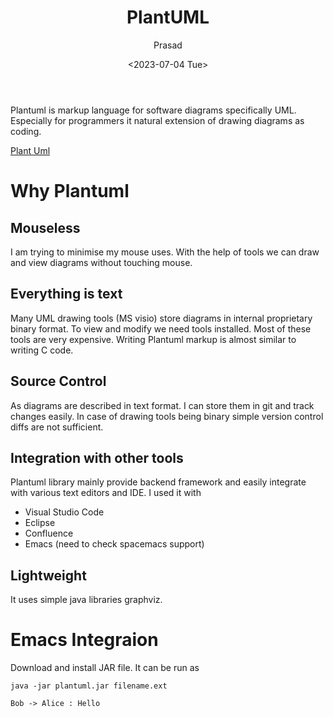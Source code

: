 #+options: ':nil -:nil ^:{} num:nil toc:nil
#+startupt:inlineimages
#+author: Prasad 
#+creator: Emacs 28.2 (Org mode 9.5.5 + ox-hugo)
#+hugo_with_locale:
#+hugo_front_matter_format: toml
#+hugo_level_offset: 1
#+hugo_preserve_filling:
#+hugo_delete_trailing_ws:
#+hugo_section: post
#+hugo_bundle:
#+hugo_base_dir: ../../
#+hugo_goldmark:
#+hugo_code_fence:
#+hugo_use_code_for_kbd:
#+hugo_prefer_hyphen_in_tags:
#+hugo_allow_spaces_in_tags:
#+hugo_auto_set_lastmod:
#+hugo_custom_front_matter:
#+hugo_blackfriday:
#+hugo_front_matter_key_replace:
#+hugo_date_format: %Y-%m-%dT%T%z
#+hugo_paired_shortcodes:
#+hugo_pandoc_citations:
#+bibliography:
#+html_container:
#+html_container_class:
#+hugo_aliases:
#+hugo_audio:
#+date: <2023-07-04 Tue>
#+description:
#+hugo_draft: true
#+hugo_expirydate:
#+hugo_headless:
#+hugo_images:
#+hugo_iscjklanguage:
#+keywords:
#+hugo_layout:
#+hugo_lastmod:
#+hugo_linktitle:
#+hugo_locale:
#+hugo_markup:
#+hugo_menu:
#+hugo_menu_override:
#+hugo_outputs:
#+hugo_publishdate:
#+hugo_series:
#+hugo_slug:
#+hugo_tags:
#+hugo_categories:
#+hugo_resources:
#+hugo_type: post
#+hugo_url:
#+hugo_videos:
#+hugo_weight:

# You can also close(false) or open(true) something for this content.
# P.S. comment can only be closed
# -*- org-confirm-bable-evaluate: nil -*-

#+Title: PlantUML
Plantuml is markup language for software diagrams specifically UML. Especially for 
programmers it natural extension of drawing diagrams as coding. 

[[https://plantuml.com][Plant Uml]]

* Why Plantuml

** Mouseless
I am trying to minimise my mouse uses. With the help of tools we can draw and view
diagrams without touching mouse.

** Everything is text
Many UML drawing tools (MS visio) store diagrams in internal proprietary binary
format.  To view and modify we need tools installed. Most of these tools are
very expensive.
Writing Plantuml markup is almost similar to writing C code.

** Source Control
As diagrams are described in text format. I can store them in git and track
changes easily. In case of drawing tools being binary simple version control
diffs are not sufficient.

** Integration with other tools
Plantuml library mainly provide backend framework and easily integrate with various
text editors and IDE. I used it with 
- Visual Studio Code
- Eclipse
- Confluence
- Emacs (need to check spacemacs support)

** Lightweight
It uses simple java libraries graphviz.

* Emacs Integraion
Download and install JAR file. It can be run as
#+begin_src shell
java -jar plantuml.jar filename.ext
#+end_src

#+begin_src plantuml :file ../../output.png
Bob -> Alice : Hello 
#+end_src


[[file:d:/Prasad/blog/static/images/output.png]]



